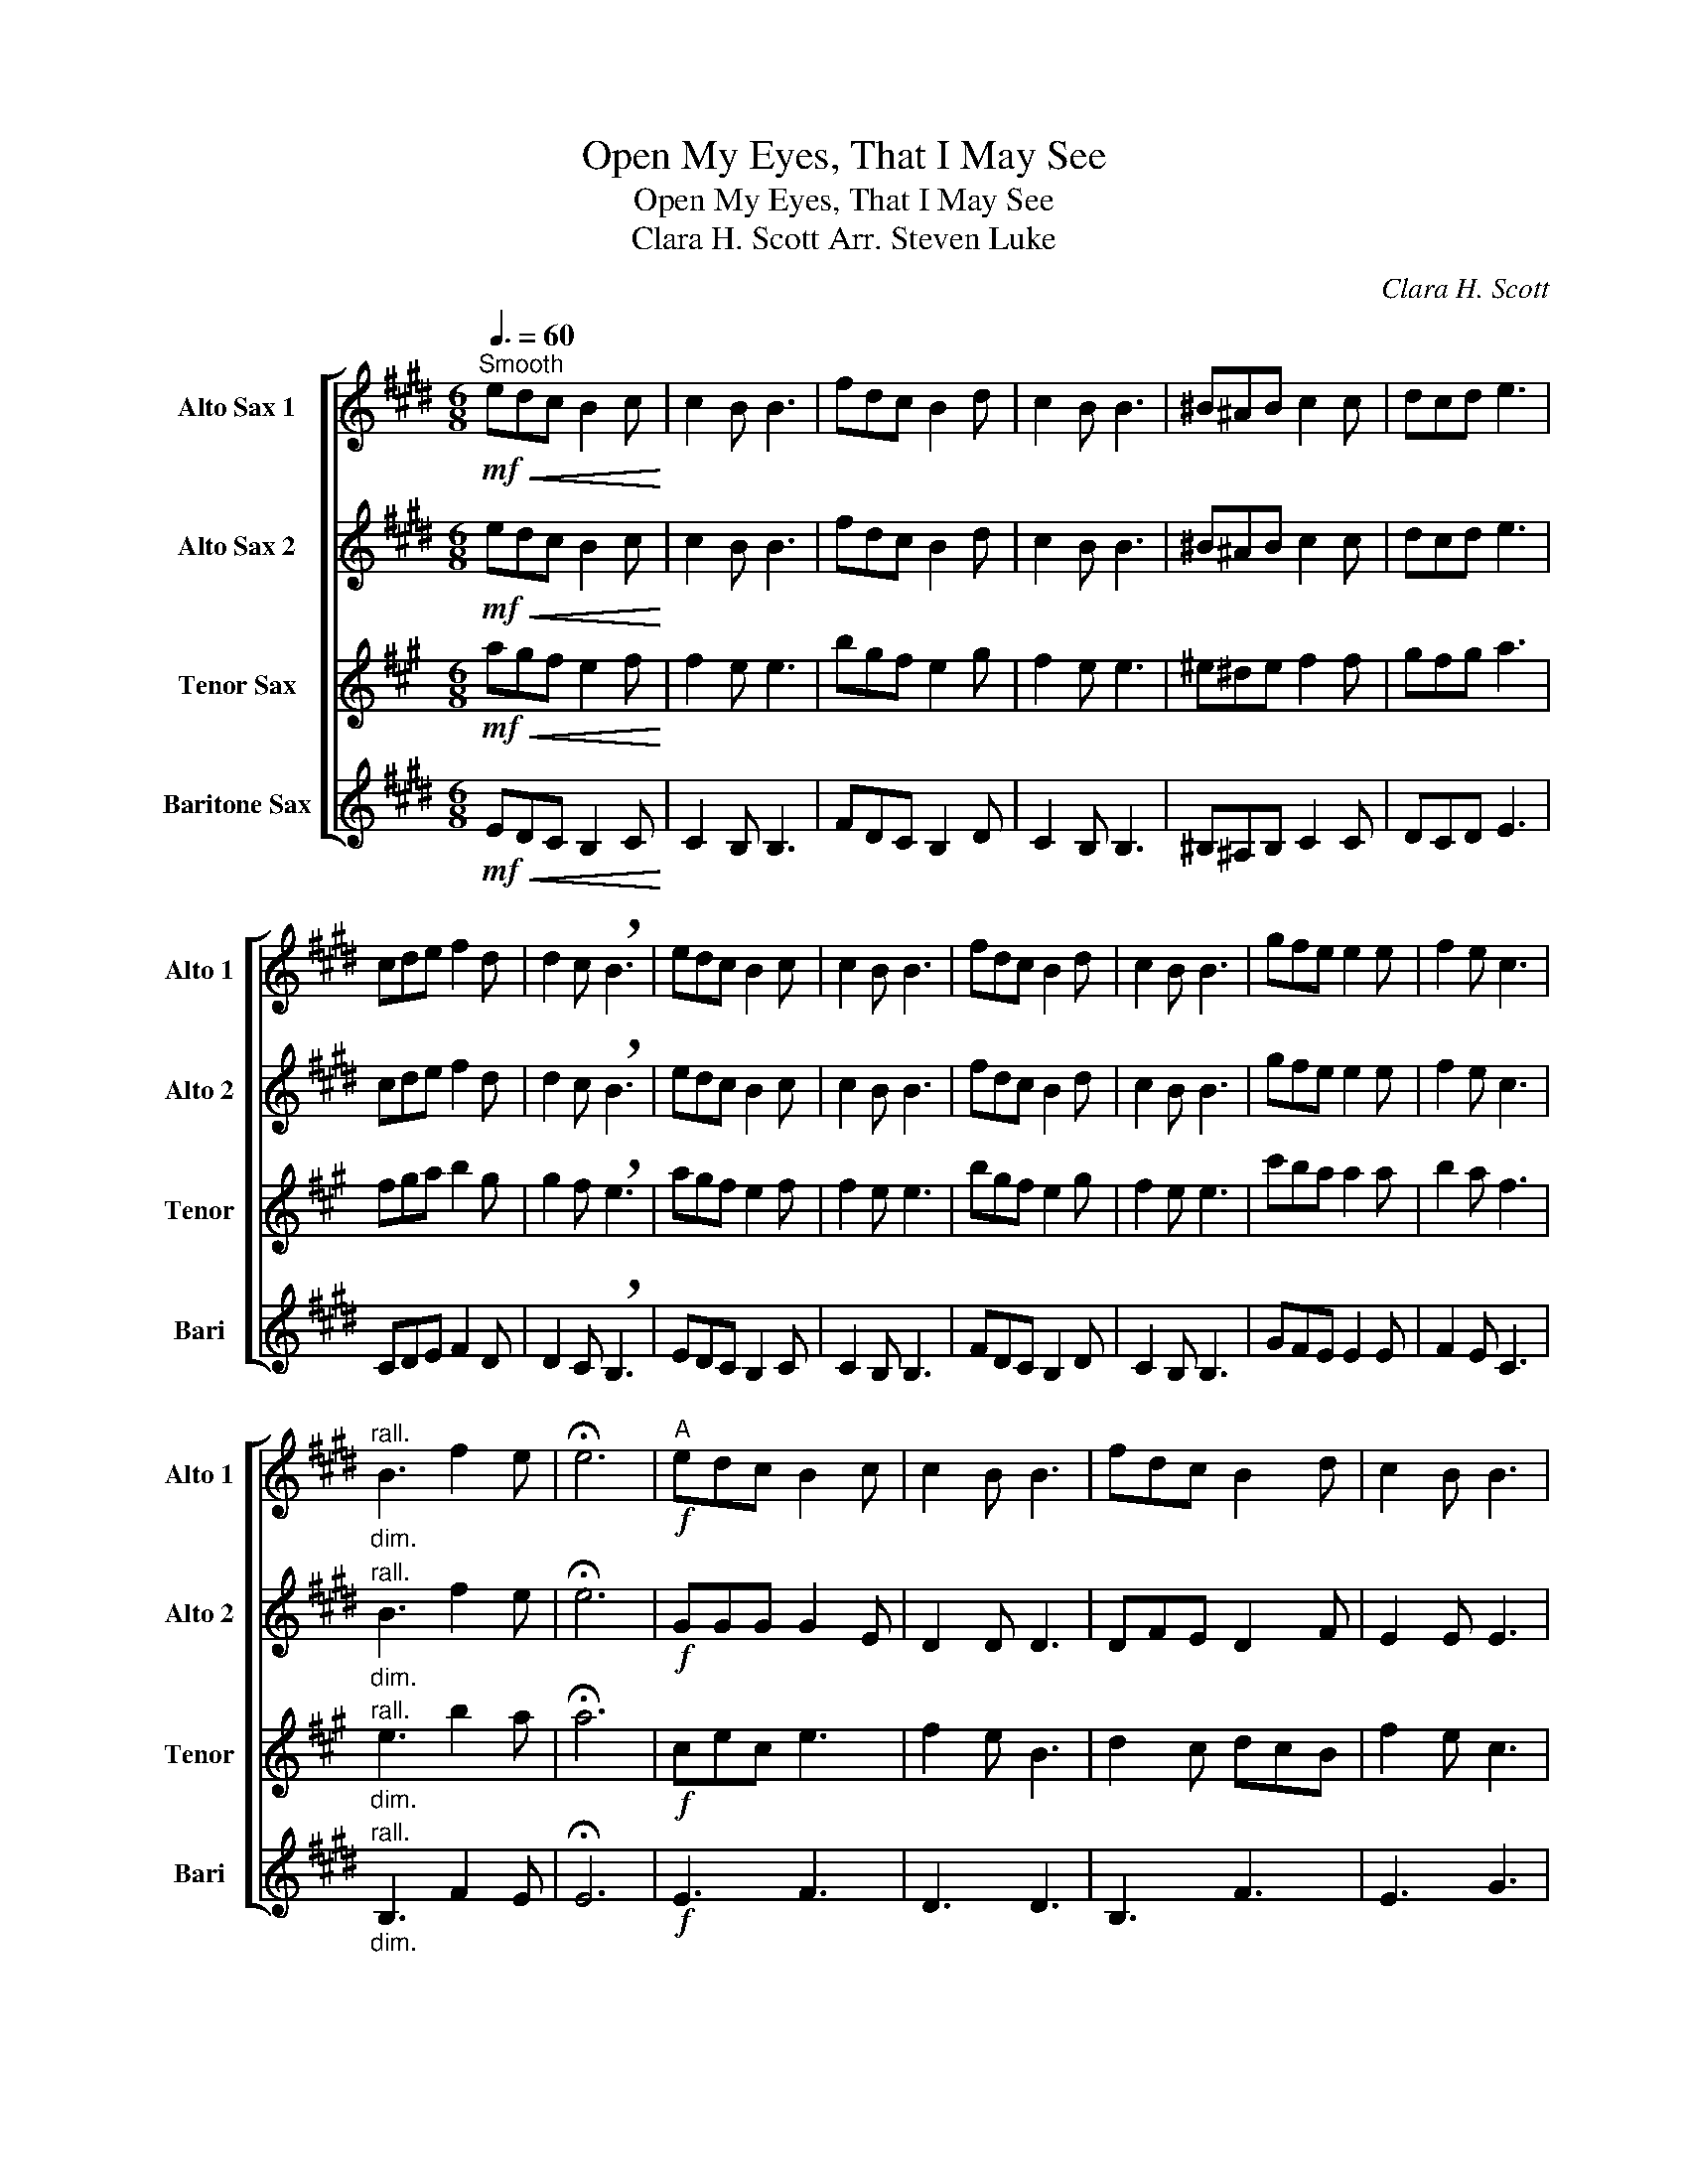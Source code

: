 X:1
T:Open My Eyes, That I May See
T:Open My Eyes, That I May See
T:Clara H. Scott Arr. Steven Luke 
C:Clara H. Scott
%%score [ 1 2 3 4 ]
L:1/8
Q:3/8=60
M:6/8
K:none
V:1 treble transpose=-9 nm="Alto Sax 1" snm="Alto 1"
V:2 treble transpose=-9 nm="Alto Sax 2" snm="Alto 2"
V:3 treble transpose=-14 nm="Tenor Sax" snm="Tenor"
V:4 treble transpose=-21 nm="Baritone Sax" snm="Bari"
V:1
[K:E]!mf!"^Smooth"!<(! edc B2 c!<)! | c2 B B3 | fdc B2 d | c2 B B3 | ^B^AB c2 c | dcd e3 | %6
 cde f2 d | d2 c !breath!B3 | edc B2 c | c2 B B3 | fdc B2 d | c2 B B3 | gfe e2 e | f2 e c3 | %14
"^rall.""_dim." B3 f2 e | !fermata!e6 |"^A"!f! edc B2 c | c2 B B3 | fdc B2 d | c2 B B3 | %20
 ^B^AB c2 c | dcd e3 | cde f2 d | d2 c B3 || edc B2 c | c2 B B3 | fdc B2 d | c2 B B3 | gfe e2 e | %29
 f2 e c3 | B3 f2 e | e6 |"^B" gbg b3 | c'2 b f3 | a2 g agf | c'2 b g3 | d3 c3 | f3 bgc | A3 f3 | %39
 B2 B B3 || GGG G2 E | D2 D D3 | DFE D2 F | E2 E E3 | EDE E2 E | E2 E E3 |"^rall.""_dim." D3 D2 E | %47
 !fermata!E6 |[Q:3/8=50]"^C"!mf! edc B2 c | c2 B B3 | fdc B2 d | c2 B B3 | gfe e2 e | f2 e c3 | %54
 B3 f2 e | e6- | e6- | e6 |] %58
V:2
[K:E]!mf!!<(! edc B2 c!<)! | c2 B B3 | fdc B2 d | c2 B B3 | ^B^AB c2 c | dcd e3 | cde f2 d | %7
 d2 c !breath!B3 | edc B2 c | c2 B B3 | fdc B2 d | c2 B B3 | gfe e2 e | f2 e c3 | %14
"^rall.""_dim." B3 f2 e | !fermata!e6 |!f! GGG G2 E | D2 D D3 | DFE D2 F | E2 E E3 | FFF E2 E | %21
 FEF G3 | EDC D2 F | F2 E D3 || GGG G2 E | D2 D D3 | DFE D2 F | E2 E E3 | EDE E2 E | E2 E E3 | %30
 D3 D2 E | E6 | GGG G2 E | D2 D D3 | DFE D2 F | E2 E E3 | FFF E2 E | FEF G3 | EDC D2 F | F2 E D3 || %40
 Bde e3 | g2 g gfe | d2 e d2 f | c2 B B3 | ede efg | a3 g3 |"^rall.""_dim." d3 f2 B | !fermata!e6 | %48
 z6 | z6 |!mf! DFE D2 F | E2 E E3 | EDE E2 E | E2 E E3 | D3 D2 E | E3 A3 | F3 B3- | B6 |] %58
V:3
[K:A]!mf!!<(! agf e2 f!<)! | f2 e e3 | bgf e2 g | f2 e e3 | ^e^de f2 f | gfg a3 | fga b2 g | %7
 g2 f !breath!e3 | agf e2 f | f2 e e3 | bgf e2 g | f2 e e3 | c'ba a2 a | b2 a f3 | %14
"^rall.""_dim." e3 b2 a | !fermata!a6 |!f! cec e3 | f2 e B3 | d2 c dcB | f2 e c3 | G3 F3 | B3 ecF | %22
 D3 B3 | E2 E E3 || EGA A3 | c2 c cBA | G2 A G2 B | F2 E E3 | AGA ABc | d3 c3 | G3 B2 E | A6 | %32
 agf e2 f | f2 e e3 | bgf e2 g | f2 e e3 | ^e^de f2 f | gfg a3 | fga b2 g | g2 f e3 || agf e2 f | %41
 f2 e e3 | bgf e2 g | f2 e e3 | c'ba a2 a | b2 a f3 |"^rall.""_dim." e3 b2 a | !fermata!a6 | z6 | %49
 z6 | z6 | z6 |!mp! AGA ABc | d3 c3 | G3 B2 E | A6- | A3 c3- | c6 |] %58
V:4
[K:E]!mf!!<(! EDC B,2 C!<)! | C2 B, B,3 | FDC B,2 D | C2 B, B,3 | ^B,^A,B, C2 C | DCD E3 | %6
 CDE F2 D | D2 C !breath!B,3 | EDC B,2 C | C2 B, B,3 | FDC B,2 D | C2 B, B,3 | GFE E2 E | F2 E C3 | %14
"^rall.""_dim." B,3 F2 E | !fermata!E6 |!f! E3 F3 | D3 D3 | B,3 F3 | E3 G3 | D3 G3 | GAB A3 | %22
 F3 D3 | B,2 B, B,CD || E3 G3 | C3 B,3 | B,3 F3 | C3 E3 | G3 G3 | A3 C3 | F3 F3 | E6 | E3 F3 | %33
 D3 D3 | B,3 F3 | E3 G3 | D3 G3 | GAB A3 | F3 D3 | B,2 B, B,CD || E3 G3 | C3 B,3 | B,3 F3 | C3 E3 | %44
 G3 G3 | A3 C3 |"^rall.""_dim." F3 F3 | !fermata!E6 | z6 | z6 |!mp! B,3 F3 | C3 E3 | G3 G3 | %53
 A3 C3 | F3 F3 | E6- | E6- | E6 |] %58


